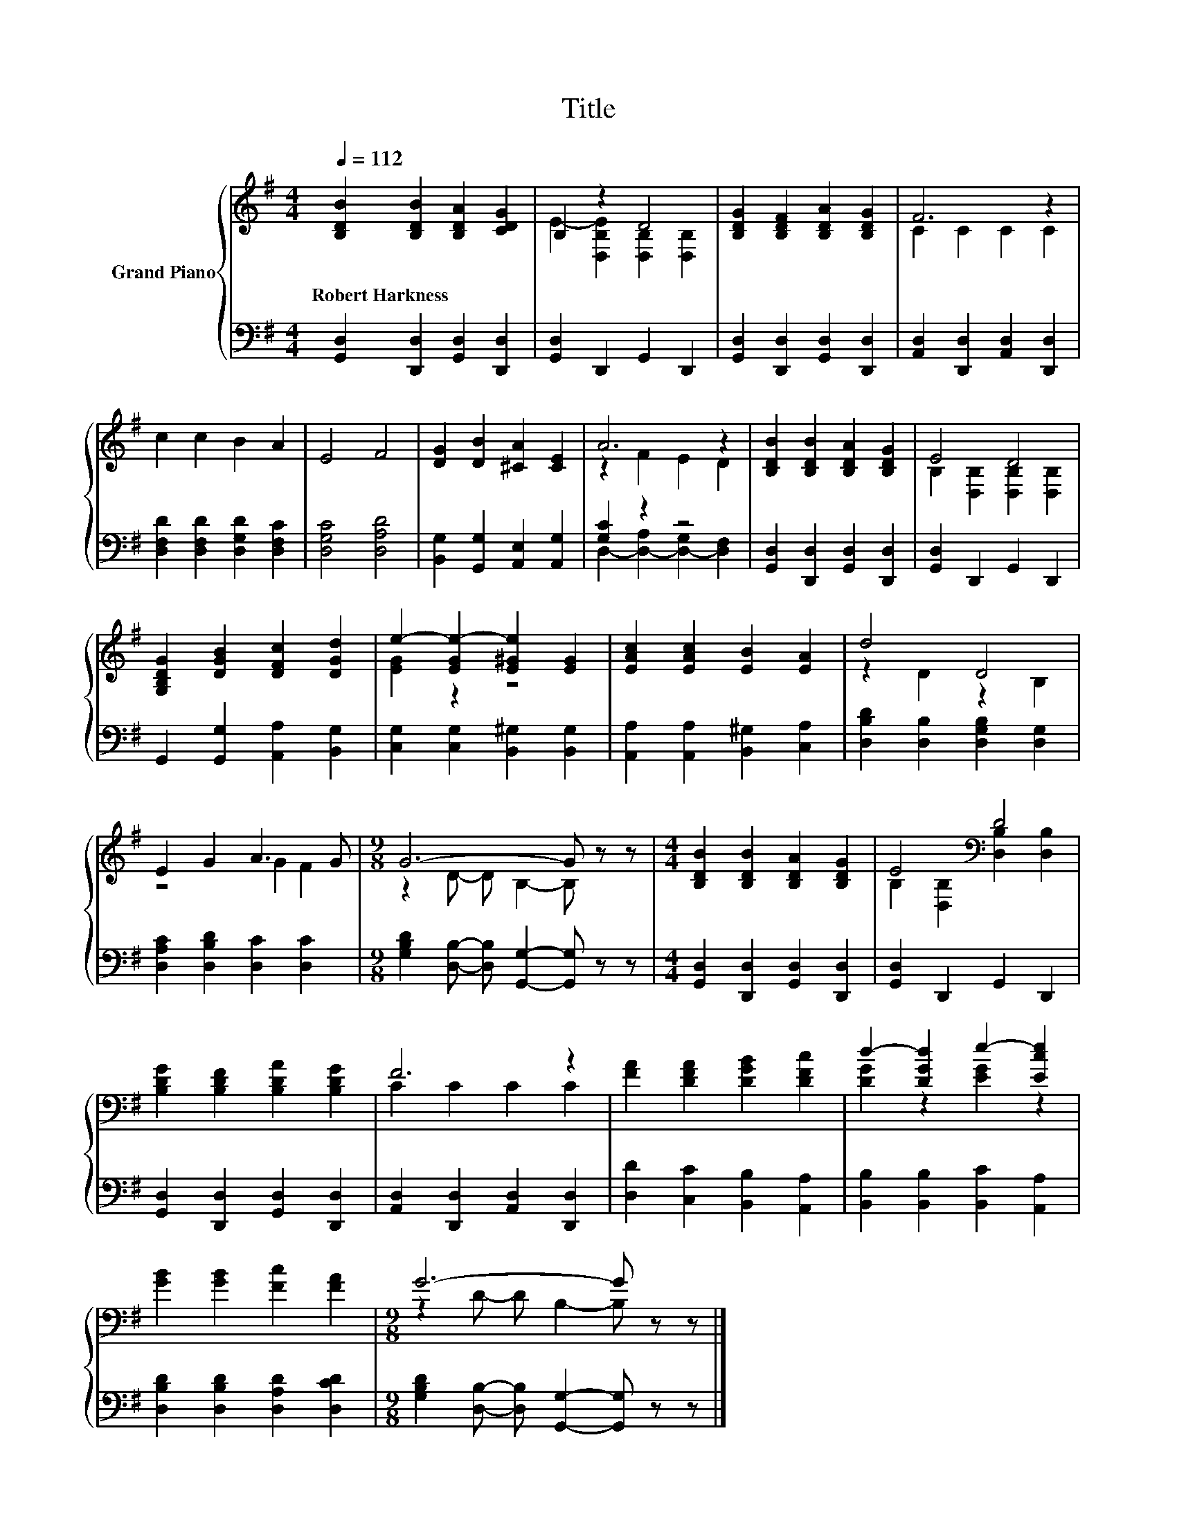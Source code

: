 X:1
T:Title
%%score { ( 1 3 ) | ( 2 4 ) }
L:1/8
Q:1/4=112
M:4/4
K:G
V:1 treble nm="Grand Piano"
V:3 treble 
V:2 bass 
V:4 bass 
V:1
 [B,DB]2 [B,DB]2 [B,DA]2 [CDG]2 | B,2 z2 D4 | [B,DG]2 [B,DF]2 [B,DA]2 [B,DG]2 | F6 z2 | %4
w: Robert~Harkness * * *||||
 c2 c2 B2 A2 | E4 F4 | [DG]2 [DB]2 [^CA]2 [CE]2 | A6 z2 | [B,DB]2 [B,DB]2 [B,DA]2 [B,DG]2 | E4 D4 | %10
w: ||||||
 [G,B,DG]2 [DGB]2 [DFc]2 [DGd]2 | e2- [EGe-]2 [E^Ge]2 [EG]2 | [EAc]2 [EAc]2 [EB]2 [EA]2 | d4 D4 | %14
w: ||||
 E2 G2 A3 G |[M:9/8] G6- G z z |[M:4/4] [B,DB]2 [B,DB]2 [B,DA]2 [B,DG]2 | E4[K:bass] D4 | %18
w: ||||
 [B,DG]2 [B,DF]2 [B,DA]2 [B,DG]2 | F6 z2 | [FA]2 [DFA]2 [DGB]2 [DFc]2 | d2- [DGd]2 e2- [Ece]2 | %22
w: ||||
 [GB]2 [GB]2 [Fc]2 [FA]2 |[M:9/8] G6- G z z |] %24
w: ||
V:2
 [G,,D,]2 [D,,D,]2 [G,,D,]2 [D,,D,]2 | [G,,D,]2 D,,2 G,,2 D,,2 | %2
 [G,,D,]2 [D,,D,]2 [G,,D,]2 [D,,D,]2 | [A,,D,]2 [D,,D,]2 [A,,D,]2 [D,,D,]2 | %4
 [D,F,D]2 [D,F,D]2 [D,G,D]2 [D,F,C]2 | [D,G,C]4 [D,A,D]4 | [B,,G,]2 [G,,G,]2 [A,,E,]2 [A,,G,]2 | %7
 [G,C]2 z2 z4 | [G,,D,]2 [D,,D,]2 [G,,D,]2 [D,,D,]2 | [G,,D,]2 D,,2 G,,2 D,,2 | %10
 G,,2 [G,,G,]2 [A,,A,]2 [B,,G,]2 | [C,G,]2 [C,G,]2 [B,,^G,]2 [B,,G,]2 | %12
 [A,,A,]2 [A,,A,]2 [B,,^G,]2 [C,A,]2 | [D,B,D]2 [D,B,]2 [D,G,B,]2 [D,G,]2 | %14
 [D,A,C]2 [D,B,D]2 [D,C]2 [D,C]2 |[M:9/8] [G,B,D]2 [D,B,]- [D,B,] [G,,G,]2- [G,,G,] z z | %16
[M:4/4] [G,,D,]2 [D,,D,]2 [G,,D,]2 [D,,D,]2 | [G,,D,]2 D,,2 G,,2 D,,2 | %18
 [G,,D,]2 [D,,D,]2 [G,,D,]2 [D,,D,]2 | [A,,D,]2 [D,,D,]2 [A,,D,]2 [D,,D,]2 | %20
 [D,D]2 [C,C]2 [B,,B,]2 [A,,A,]2 | [B,,B,]2 [B,,B,]2 [B,,C]2 [A,,A,]2 | %22
 [D,B,D]2 [D,B,D]2 [D,A,D]2 [D,CD]2 |[M:9/8] [G,B,D]2 [D,B,]- [D,B,] [G,,G,]2- [G,,G,] z z |] %24
V:3
 x8 | E2- [D,B,E]2 [D,B,]2 [D,B,]2 | x8 | C2 C2 C2 C2 | x8 | x8 | x8 | z2 F2 E2 D2 | x8 | %9
 B,2 [D,B,]2 [D,B,]2 [D,B,]2 | x8 | [EG]2 z2 z4 | x8 | z2 D2 z2 B,2 | z4 G2 F2 | %15
[M:9/8] z2 D- D B,2- B, z z |[M:4/4] x8 | B,2[K:bass] [D,B,]2 [D,B,]2 [D,B,]2 | x8 | C2 C2 C2 C2 | %20
 x8 | [DG]2 z2 [EG]2 z2 | x8 |[M:9/8] z2 D- D B,2- B, z z |] %24
V:4
 x8 | x8 | x8 | x8 | x8 | x8 | x8 | D,2- [D,-A,]2 [D,-G,]2 [D,F,]2 | x8 | x8 | x8 | x8 | x8 | x8 | %14
 x8 |[M:9/8] x9 |[M:4/4] x8 | x8 | x8 | x8 | x8 | x8 | x8 |[M:9/8] x9 |] %24

